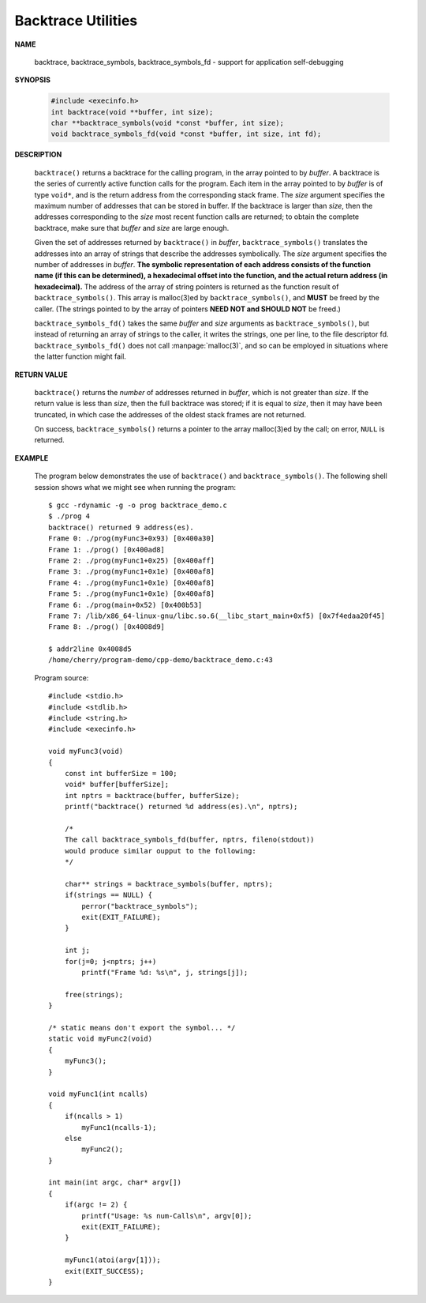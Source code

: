*******************
Backtrace Utilities
*******************

**NAME**
      
   backtrace, backtrace_symbols, backtrace_symbols_fd - support for application self-debugging

**SYNOPSIS**

    .. code-block:: c 

        #include <execinfo.h>
        int backtrace(void **buffer, int size);
        char **backtrace_symbols(void *const *buffer, int size);
        void backtrace_symbols_fd(void *const *buffer, int size, int fd);

**DESCRIPTION**

    ``backtrace()`` returns a backtrace for the calling program, in the array pointed to by *buffer*. A backtrace
    is the series of currently active function calls for the program. Each item in the array pointed to by *buffer*
    is of type ``void*``, and is the return address from the corresponding stack frame. The *size* argument specifies
    the maximum number of addresses that can be stored in buffer. If the backtrace is larger than *size*, then the
    addresses corresponding to the *size* most recent function calls are returned; to obtain the complete backtrace,
    make sure that *buffer* and *size* are large enough.

    Given the set of addresses returned by ``backtrace()`` in *buffer*, ``backtrace_symbols()`` translates the addresses
    into an array of strings that describe the addresses symbolically.  The *size* argument specifies the number of addresses
    in *buffer*. **The symbolic representation of each address consists of the function name (if this can be determined), a
    hexadecimal offset into the function, and the actual return address (in hexadecimal).** The address of the array of string
    pointers is returned as the function result of ``backtrace_symbols()``. This array is malloc(3)ed by ``backtrace_symbols()``,
    and **MUST** be freed by the caller. (The strings pointed to by the array of pointers **NEED NOT and SHOULD NOT** be freed.)

    ``backtrace_symbols_fd()`` takes the same *buffer* and *size* arguments as ``backtrace_symbols()``, but instead of returning
    an array of strings to the caller, it writes the strings, one per line, to the file descriptor fd. ``backtrace_symbols_fd()``
    does not call :manpage:`malloc(3)`, and so can be employed in situations where the latter function might fail.

**RETURN VALUE**

    ``backtrace()`` returns the *number* of addresses returned in *buffer*, which is not greater than *size*.
    If the return value is less than *size*, then the full backtrace was stored; if it is equal to *size*,
    then it may have been truncated, in which case the addresses of the oldest stack frames are not returned.

    On success, ``backtrace_symbols()`` returns a pointer to the array malloc(3)ed by the call; on error,
    ``NULL`` is returned.

**EXAMPLE**

    The program below demonstrates the use of ``backtrace()`` and ``backtrace_symbols()``.
    The following shell session shows what we might see when running the program::

        $ gcc -rdynamic -g -o prog backtrace_demo.c
        $ ./prog 4
        backtrace() returned 9 address(es).
        Frame 0: ./prog(myFunc3+0x93) [0x400a30]
        Frame 1: ./prog() [0x400ad8]
        Frame 2: ./prog(myFunc1+0x25) [0x400aff]
        Frame 3: ./prog(myFunc1+0x1e) [0x400af8]
        Frame 4: ./prog(myFunc1+0x1e) [0x400af8]
        Frame 5: ./prog(myFunc1+0x1e) [0x400af8]
        Frame 6: ./prog(main+0x52) [0x400b53]
        Frame 7: /lib/x86_64-linux-gnu/libc.so.6(__libc_start_main+0xf5) [0x7f4edaa20f45]
        Frame 8: ./prog() [0x4008d9]

        $ addr2line 0x4008d5
        /home/cherry/program-demo/cpp-demo/backtrace_demo.c:43

    Program source::

        #include <stdio.h>
        #include <stdlib.h>
        #include <string.h>
        #include <execinfo.h>
      
        void myFunc3(void)
        {
            const int bufferSize = 100;
            void* buffer[bufferSize];
            int nptrs = backtrace(buffer, bufferSize);
            printf("backtrace() returned %d address(es).\n", nptrs);
            
            /*
            The call backtrace_symbols_fd(buffer, nptrs, fileno(stdout))
            would produce similar oupput to the following:
            */
        
            char** strings = backtrace_symbols(buffer, nptrs);
            if(strings == NULL) {
                perror("backtrace_symbols");
                exit(EXIT_FAILURE);
            }
        
            int j;
            for(j=0; j<nptrs; j++)
                printf("Frame %d: %s\n", j, strings[j]);
        
            free(strings);
        }
      
        /* static means don't export the symbol... */
        static void myFunc2(void)
        {
            myFunc3();
        }
        
        void myFunc1(int ncalls)
        {
            if(ncalls > 1)
                myFunc1(ncalls-1);
            else
                myFunc2();
        }
        
        int main(int argc, char* argv[])
        {
            if(argc != 2) {
                printf("Usage: %s num-Calls\n", argv[0]);
                exit(EXIT_FAILURE);
            }

            myFunc1(atoi(argv[1]));
            exit(EXIT_SUCCESS);
        }
